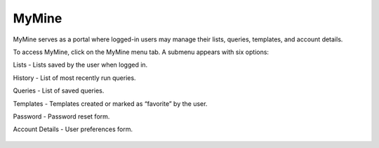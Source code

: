 MyMine
======

MyMine serves as a portal where logged-in users may manage their lists, queries, templates, and account details.

To access MyMine, click on the MyMine menu tab. A submenu appears with six options:

Lists - Lists saved by the user when logged in.

History - List of most recently run queries.

Queries - List of saved queries.

Templates - Templates created or marked as “favorite” by the user.

Password - Password reset form.

Account Details - User preferences form.




 .. figure:: images/MyMine.png
   :width: 696
   :alt: MyMine Home
   :figclass: align-center
 ..

